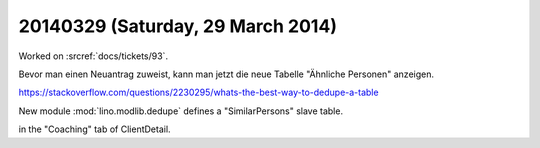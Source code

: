 ==================================
20140329 (Saturday, 29 March 2014)
==================================

Worked on :srcref:`docs/tickets/93`.

Bevor man einen Neuantrag zuweist, kann man jetzt die neue 
Tabelle "Ähnliche Personen" anzeigen.


https://stackoverflow.com/questions/2230295/whats-the-best-way-to-dedupe-a-table

New module :mod:`lino.modlib.dedupe` defines a "SimilarPersons" slave
table.

in the "Coaching" tab of ClientDetail.


